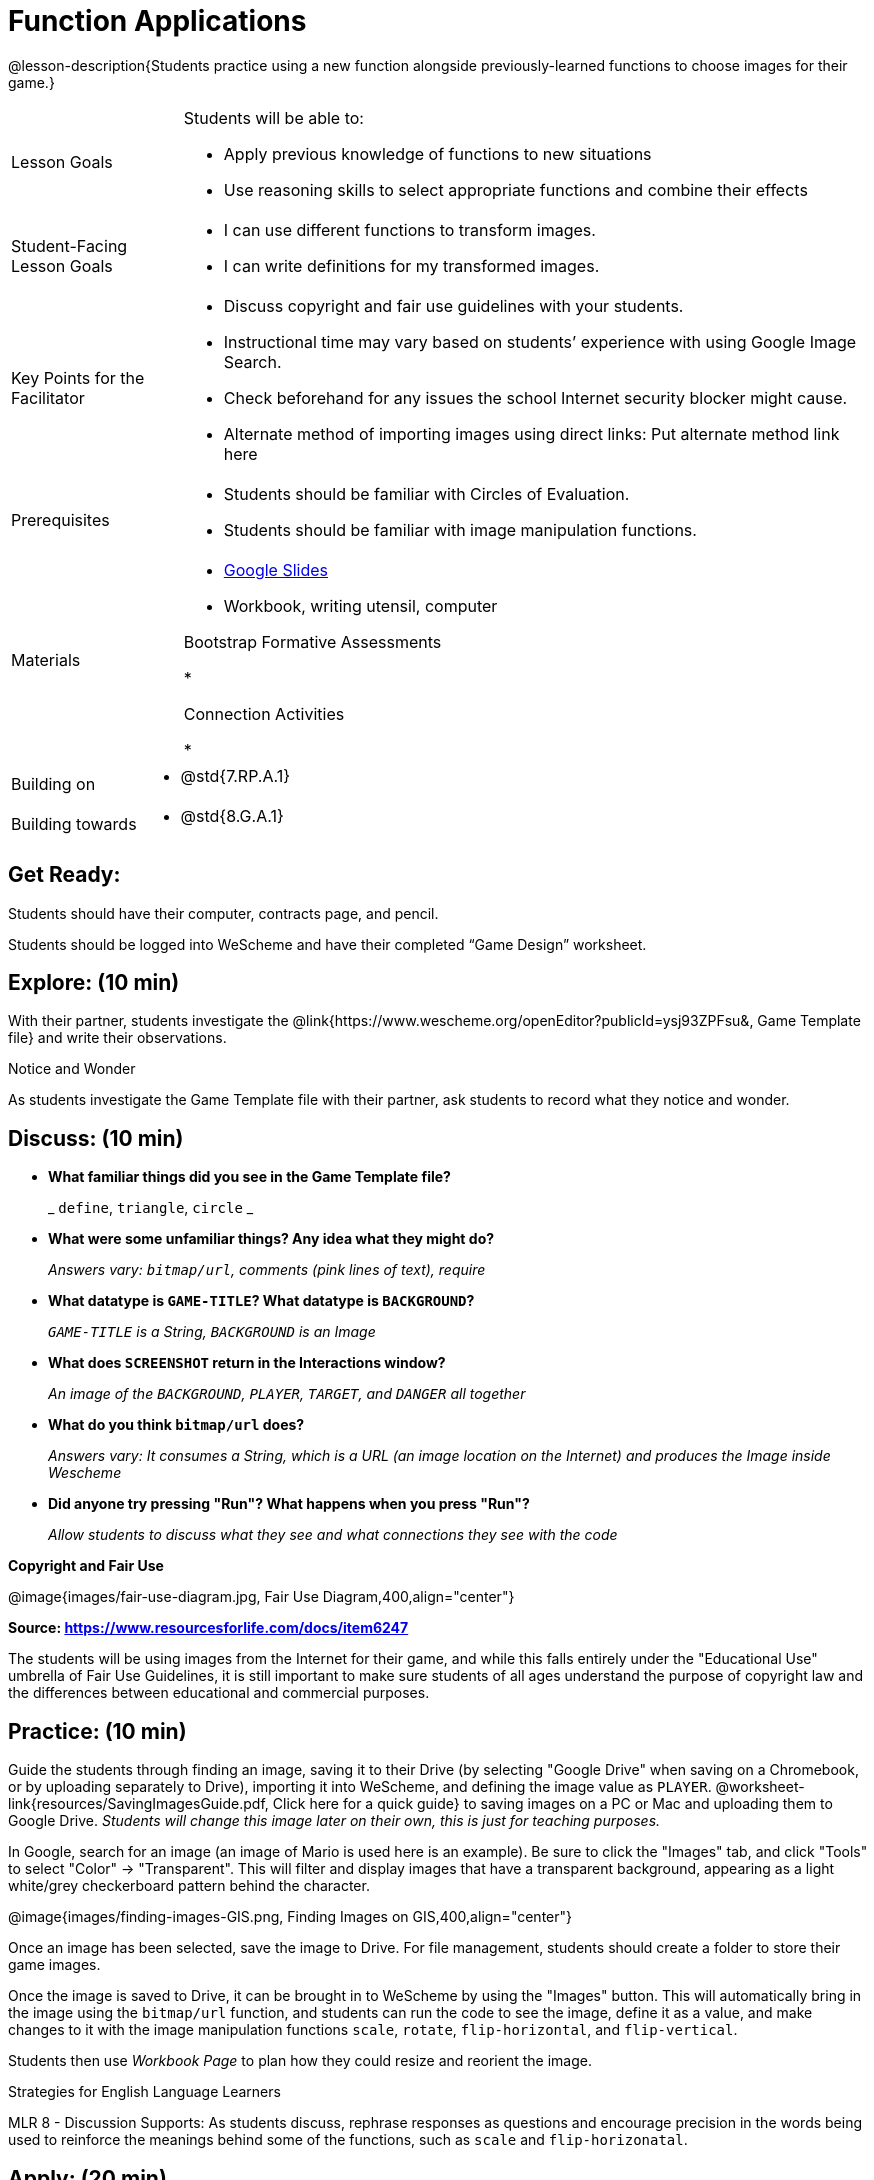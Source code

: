 = Function Applications

@lesson-description{Students practice using a new function alongside previously-learned functions to choose images for their game.}


[.left-header,cols="20a,80a", stripes=none]
|===
|Lesson Goals
|Students will be able to:

* Apply previous knowledge of functions to new situations
* Use reasoning skills to select appropriate functions and combine their effects

|Student-Facing Lesson Goals
|
* I can use different functions to transform images.
* I can write definitions for my transformed images.


|Key Points for the Facilitator
|
* Discuss copyright and fair use guidelines with your students.   
* Instructional time may vary based on students’ experience with using Google Image Search.  
* Check beforehand for any issues the school Internet security blocker might cause.  
* Alternate method of importing images using direct links: Put alternate method link here

|Prerequisites
|
* Students should be familiar with Circles of Evaluation.
* Students should be familiar with image manipulation functions.

|Materials
|
* https://docs.google.com/presentation/d/1sxU3oF6wOVZJ_5YMmgxYor3Ec5LNISudyJiuj0Q_5oQ/view[Google Slides]
* Workbook, writing utensil, computer

Bootstrap Formative Assessments

*

Connection Activities

* 

|===

[.left-header,cols="20a,80a", stripes=none]
|===
|Building on
|
* @std{7.RP.A.1}


|Building towards
|
* @std{8.G.A.1}
|===


== Get Ready:

Students should have their computer, contracts page, and pencil.

Students should be logged into WeScheme and have their completed “Game Design” worksheet.

== Explore: (10 min)

With their partner, students investigate the @link{https://www.wescheme.org/openEditor?publicId=ysj93ZPFsu&, Game Template file} and write their observations.  

[.notice-box]
.Notice and Wonder
****
As students investigate the Game Template file with their partner, 
ask students to record what they notice and wonder.   
****

== Discuss: (10 min)

* *What familiar things did you see in the Game Template file?*
+
_ `define`, `triangle`, `circle` _
* *What were some unfamiliar things?  Any idea what they might do?* 
+
_Answers vary: `bitmap/url`, comments (pink lines of text), require_
* *What datatype is `GAME-TITLE`?  What datatype is `BACKGROUND`?* 
+
_``GAME-TITLE`` is a String, `BACKGROUND` is an Image_
* *What does `SCREENSHOT` return in the Interactions window?* 
+
_An image of the `BACKGROUND`, `PLAYER`, `TARGET`, and `DANGER` all together_
* *What do you think `bitmap/url` does?* 
+
_Answers vary: It consumes a String, which is a URL (an image location on the Internet) and produces the Image inside Wescheme_
* *Did anyone try pressing "Run"?  What happens when you press "Run"?* 
+
_Allow students to discuss what they see and what connections they see with the code_

*Copyright and Fair Use*

@image{images/fair-use-diagram.jpg, Fair Use Diagram,400,align="center"}

[.text-center]
*Source: https://www.resourcesforlife.com/docs/item6247*

The students will be using images from the Internet for their game, and while this falls entirely under the "Educational Use" umbrella of Fair Use Guidelines, it is still important to make sure students of all ages understand the purpose of copyright law and the differences between educational and commercial purposes.  

== Practice: (10 min)

Guide the students through finding an image, saving it to their Drive (by selecting "Google Drive" when saving on a Chromebook, or by uploading separately to Drive), importing it into WeScheme, and defining the image value as `PLAYER`.  @worksheet-link{resources/SavingImagesGuide.pdf, Click here for a quick guide} to saving images on a PC or Mac and uploading them to Google Drive.
_Students will change this image later on their own, this is just for teaching purposes._

In Google, search for an image (an image of Mario is used here is an example).  Be sure to click the "Images" tab, and click "Tools" to select "Color" -> "Transparent".  This will filter and display images that have a transparent background, appearing as a light white/grey checkerboard pattern behind the character.

@image{images/finding-images-GIS.png, Finding Images on GIS,400,align="center"} 

Once an image has been selected, save the image to Drive.  For file management, students should create a folder to store their game images.

Once the image is saved to Drive, it can be brought in to WeScheme by using the "Images" button.  This will automatically bring in the image using the `bitmap/url` function, and students can run the code to see the image, define it as a value, and make changes to it with the image manipulation functions `scale`, `rotate`, `flip-horizontal`, and `flip-vertical`.   

Students then use _Workbook Page_ to plan how they could resize and reorient the image.


[.strategy-box]
.Strategies for English Language Learners
****
MLR 8 - Discussion Supports: As students discuss, rephrase responses as questions and encourage precision in the words being used to reinforce the meanings behind some of the functions, such as `scale` and `flip-horizonatal`. 
****

== Apply: (20 min)

With their partner, students search the Internet for images to use in their game.  _Workbook page_ is provided to help students organize.

Students should save the chosen images to their Drive, bring them into WeScheme, define them, and plan out how to resize and reorient them in their game.

When finished, students should be able to type `SCREENSHOT` in the interactions window and see all four of their images appropriately sized and oriented.

